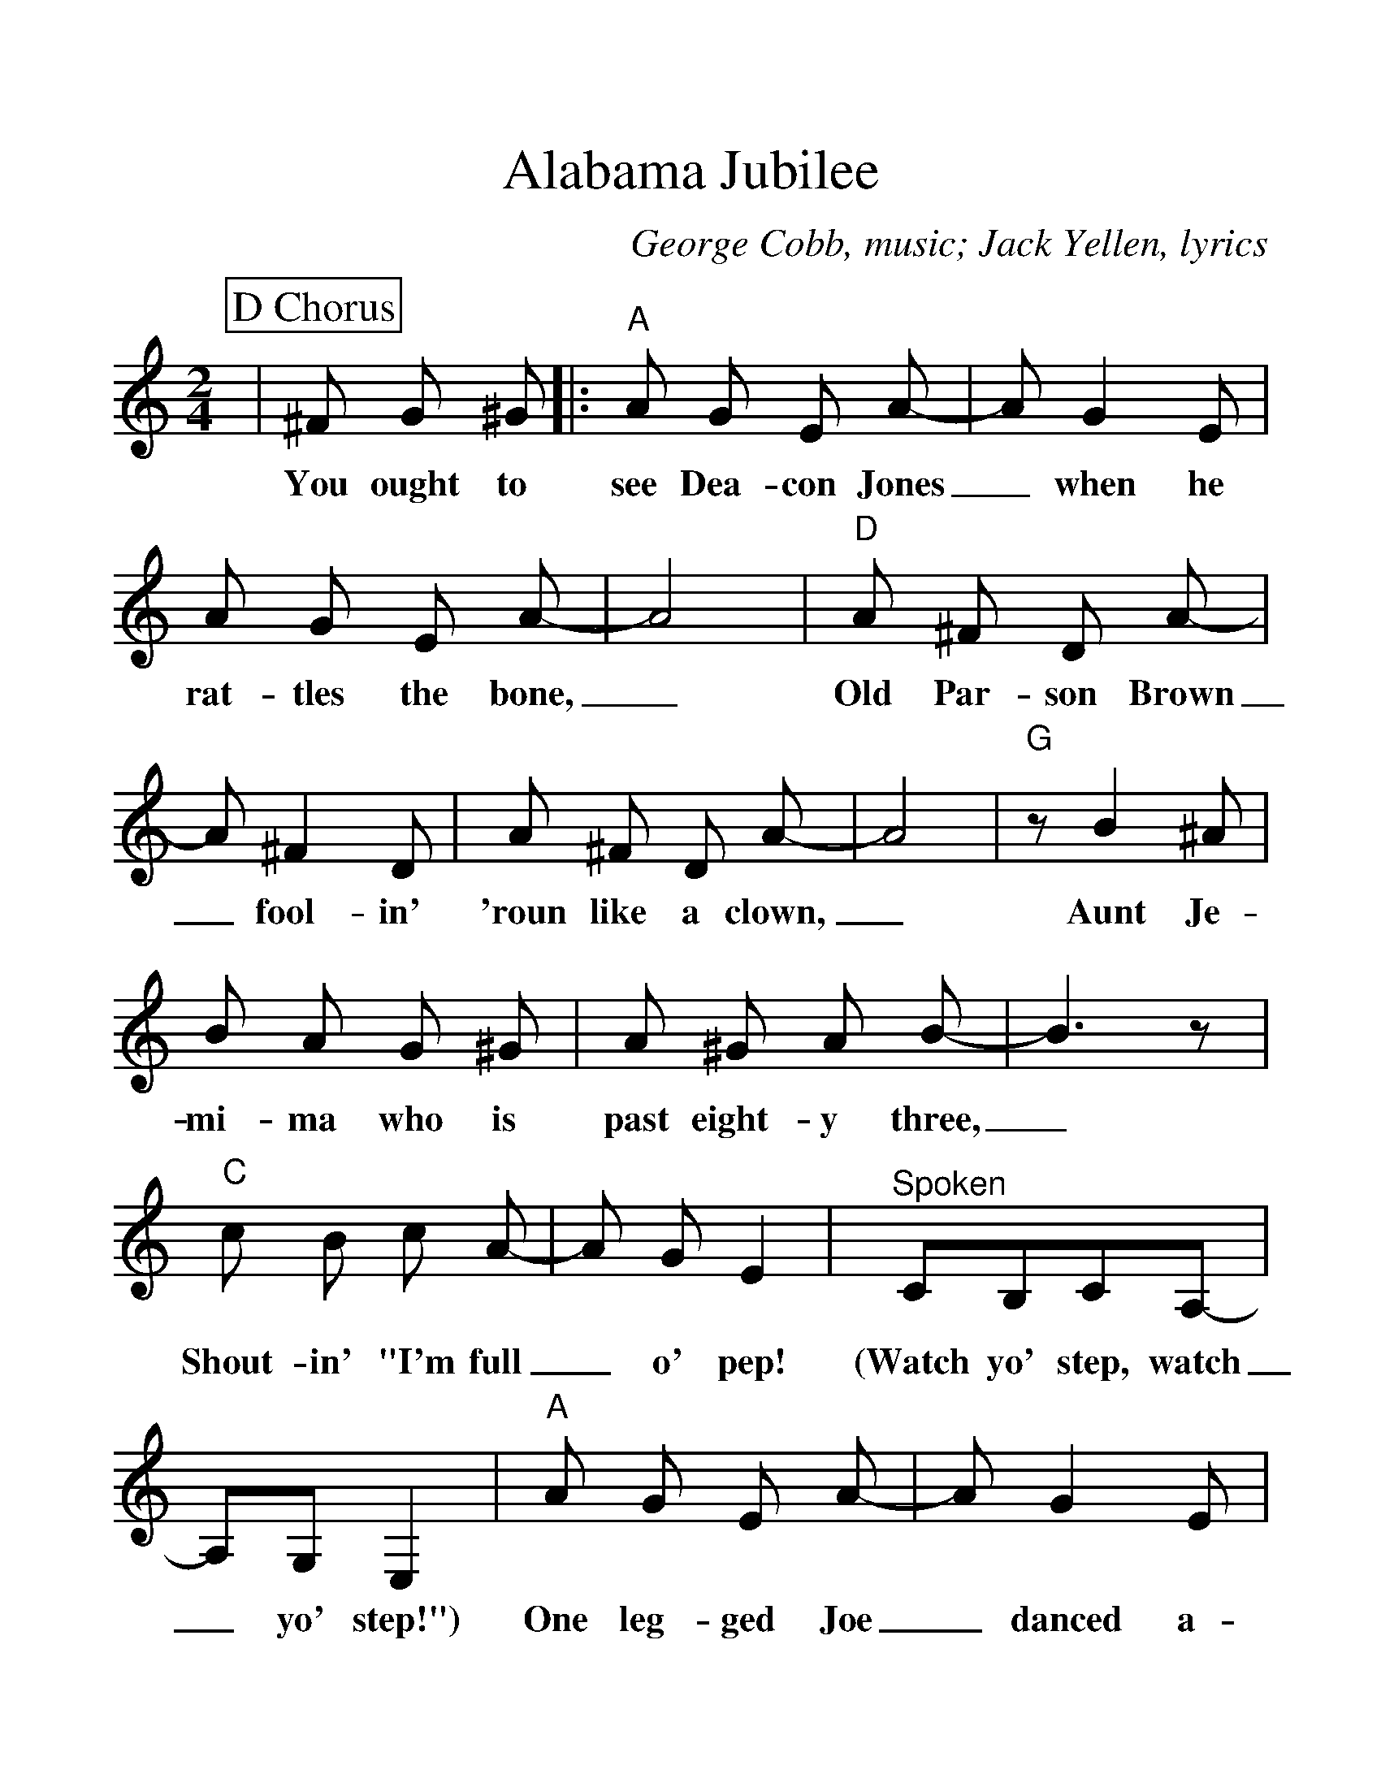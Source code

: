%Scale the output
%%scale 1.25
%%format dulcimer.fmt
X:1
T:Alabama Jubilee
C:George Cobb, music; Jack Yellen, lyrics
N:
N:Alabama Jubilee was written with an introduction, a vamp
N:leading into the verse and a chorus. We mostly only hear
N:the chorus today.
M:2/4    %(3/4, 4/4, 6/8)
L:1/8    %(1/8, 1/4)
V:1 clef=treble
%%continueall 1
%%partsbox 1
%%writehistory 1
K:C    %(D, C)
P:D Chorus
|^F G ^G
w:You ought to
|:"A"A G E A-|A G2 E|A G E A-|A4
w:see Dea-con Jones_ when he rat-tles the bone,_
|"D"A ^F D A-|A ^F2 D|A ^F D A-|A4
w:Old Par-son Brown_ fool-in' 'roun like a clown,_
|"G"z B2 ^A|B A G ^G|A ^G A B-|B3 z
w:Aunt Je-mi-ma who is past eight-y three,_
|"C"c B c A-|A G E2|"^Spoken"CB,CA,-|A,G,E,2
w:Shout-in' "I'm full_ o' pep! (Watch yo' step, watch_ yo' step!")
|"A"A G E A-|A G2 E|A G E A-|A4
w:One leg-ged Joe_ danced a-roun' on his toe,_
|"Dm"D ^C D E|F E F G|A A2 A-|A B c d
w:Threw a-way his crutch and hol-lered, "Let 'er go!"_ Oh, hon-ey,
|"C"e4|"E"e3 d|"F"c2 A2|"C"G2 ^F G|"D"A c A c
w:Hail! Hail! the gang's all here for an Al-a-ba-ma
|"G"B G2 c-|1 "C"c4-|c ^F G ^G:|2 "C"c4-|c3 z||
w:Jub-i-lee.__ You ought to lee._
